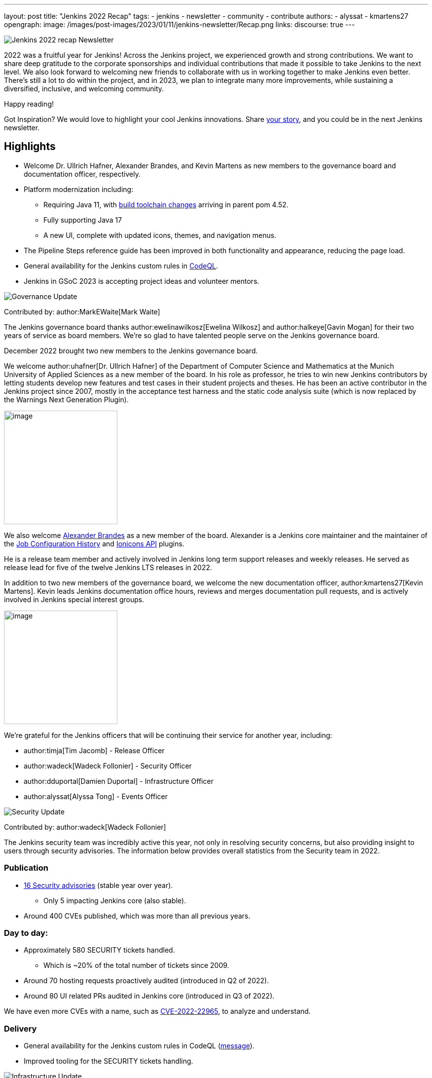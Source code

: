 ---
layout: post
title: "Jenkins 2022 Recap"
tags:
- jenkins
- newsletter
- community
- contribute
authors:
- alyssat
- kmartens27
opengraph:
image: /images/post-images/2023/01/11/jenkins-newsletter/Recap.png
links:
discourse: true
---


image:/images/post-images/2023/01/11/jenkins-newsletter/Recap.png[Jenkins 2022 recap Newsletter]

2022 was a fruitful year for Jenkins!
Across the Jenkins project, we experienced growth and strong contributions.
We want to share deep gratitude to the corporate sponsorships and individual contributions that made it possible to take Jenkins to the next level.
We also look forward to welcoming new friends to collaborate with us in working together to make Jenkins even better. 
There's still a lot to do within the project, and in 2023, we plan to integrate many more improvements, while sustaining a diversified, inclusive, and welcoming community.

Happy reading!

Got Inspiration?
We would love to highlight your cool Jenkins innovations.
Share https://docs.google.com/forms/d/e/1FAIpQLScMCGOMtn2hGpfXsbyssGhVW1LwlW4LkXCIaKINKDQU2m6ieg/viewform[your story], and you could be in the next Jenkins newsletter.

== Highlights

* Welcome Dr. Ullrich Hafner, Alexander Brandes, and Kevin Martens as new members to the governance board and documentation officer, respectively.
* Platform modernization including:
** Requiring Java 11, with link:/blog/2022/12/14/require-java-11/[build toolchain changes] arriving in parent pom 4.52.
** Fully supporting Java 17
** A new UI, complete with updated icons, themes, and navigation menus.
* The Pipeline Steps reference guide has been improved in both functionality and appearance, reducing the page load.
* General availability for the Jenkins custom rules in link:https://groups.google.com/g/jenkinsci-dev/c/OMe_zN8-Tkc/m/5Tf0OnNWAgAJ[CodeQL].
* Jenkins in GSoC 2023 is accepting project ideas and volunteer mentors.

image:/images/post-images/2023/01/11/jenkins-newsletter/Governance.png[Governance Update]

Contributed by: author:MarkEWaite[Mark Waite]

The Jenkins governance board thanks author:ewelinawilkosz[Ewelina Wilkosz] and author:halkeye[Gavin Mogan] for their two years of service as board members.
We're so glad to have talented people serve on the Jenkins governance board.

December 2022 brought two new members to the Jenkins governance board.

We welcome author:uhafner[Dr. Ullrich Hafner] of the Department of Computer Science and Mathematics at the Munich University of Applied Sciences as a new member of the board.
In his role as professor, he tries to win new Jenkins contributors by letting students develop new features and test cases in their student projects and theses.
He has been an active contributor in the Jenkins project since 2007, mostly in the acceptance test harness and the static code analysis suite (which is now replaced by the Warnings Next Generation Plugin).

image:/images/avatars/uhafner.jpg[image,width=230,height=230]

We also welcome link:https://github.com/NotMyFault[Alexander Brandes] as a new member of the board.
Alexander is a Jenkins core maintainer and the maintainer of the link:https://plugins.jenkins.io/jobConfigHistory/[Job Configuration History] and link:https://plugins.jenkins.io/ionicons-api/[Ionicons API] plugins.

He is a release team member and actively involved in Jenkins long term support releases and weekly releases.
He served as release lead for five of the twelve Jenkins LTS releases in 2022.

In addition to two new members of the governance board, we welcome the new documentation officer, author:kmartens27[Kevin Martens].
Kevin leads Jenkins documentation office hours, reviews and merges documentation pull requests, and is actively involved in Jenkins special interest groups.

image:/images/avatars/kmartens27.jpeg[image,width=230,height=230]

We're grateful for the Jenkins officers that will be continuing their service for another year, including:

* author:timja[Tim Jacomb] - Release Officer
* author:wadeck[Wadeck Follonier] - Security Officer
* author:dduportal[Damien Duportal] - Infrastructure Officer
* author:alyssat[Alyssa Tong] - Events Officer

image:/images/post-images/2023/01/11/jenkins-newsletter/Security.png[Security Update]

Contributed by: author:wadeck[Wadeck Follonier]

The Jenkins security team was incredibly active this year, not only in resolving security concerns, but also providing insight to users through security advisories.
The information below provides overall statistics from the Security team in 2022.

=== Publication

* link:/security/advisories/#2022[16 Security advisories] (stable year over year).
** Only 5 impacting Jenkins core (also stable).
* Around 400 CVEs published, which was more than all previous years.

=== Day to day:

* Approximately 580 SECURITY tickets handled.
** Which is ~20% of the total number of tickets since 2009.
* Around 70 hosting requests proactively audited (introduced in Q2 of 2022).
* Around 80 UI related PRs audited in Jenkins core (introduced in Q3 of 2022).

We have even more CVEs with a name, such as link:/blog/2022/03/31/spring-rce-CVE-2022-22965/[CVE-2022-22965], to analyze and understand.

=== Delivery

* General availability for the Jenkins custom rules in CodeQL (https://groups.google.com/g/jenkinsci-dev/c/OMe_zN8-Tkc/m/5Tf0OnNWAgAJ[message]).
* Improved tooling for the SECURITY tickets handling.

image:/images/post-images/2023/01/11/jenkins-newsletter/Infrastructure.png[Infrastructure Update]

Contributed by: author:dduportal[Damien Duportal]

2022 was an eventful year for the Jenkins Infrastructure team as well, leading to various updates and additions.

* Ci.jenkins.io now has:
** General availability for Windows 2022 server use.
** JDK19 availability for developers, providing new functionalities and edge testing options.
** Kubernetes has been upgraded to version 1.23 to support Azure, AWS, and DigitalOcean.
* The link:https://jfrog.com/[JFrog] sponsored migration of link:https://repo.jenkins-ci.org/ui/[repo.jenkins-ci.org] to their new AWS platform, which provides improved performance for artifact downloads.
* Download mirrors (link:https://get.jenkins.io/war/2.386/jenkins.war?mirrorstats[get.jenkins.io]):
** A new download mirror for Jenkins was added in Asia. We want to thank link:https://servanamanaged.com/[Servana] for providing the mirror!
** The mirror mirror.gruenehoelle.nl, located in the Netherlands, that had been available previously has been decommissioned.
Thank you for the service!

* The Infrastructure team was also able to review and clean up unused Azure resources, leading to $1,000 of monthly savings!



image:/images/post-images/2023/01/11/jenkins-newsletter/Platform-Modernization.png[Platform Modernization Update]

Contributed by: author:gounthar[Bruno Verachten]

Several upgrades were made to modernize the Jenkins platform.
These include:

* Java 11 is now required for Jenkins platform and plugin development.
** link:/blog/2022/12/14/require-java-11/[Build toolchain changes] arrived in parent pom 4.52.
** Java 11 provides a better baseline to work from, ensuring that the benefits, such as performance and memory improvements, are felt across the platform.
** Jenkins now has more Java 11 installations than Java 8 installations of Jenkins core!
+
image:/images/post-images/2023/01/11/jenkins-newsletter/image4.png[image,width=403,height=275]
* Jenkins now fully supports Java 17.
** Previously, Java 17 was only available in a preview mode, but with the LTS release of link:/changelog-stable/#v2.361.1[2.361.1], Java 17 functionality is fully available in Jenkins.
* Migration of Linux installation packages from System V init to `systemd`.
** Users have requested this migration since 2017.
The link:/blog/2022/03/25/systemd-migration/#motivation[goals of the migration] were achieved; to provide unification of service management implementation and better integration between Jenkins core and service management framework.
** Thanks to Basil Crow for his work on the migration. 
* Staying on top of new backend and frontend dependency updates providing better testing, processing, and performance across Jenkins.
* Container image updates:
** Added new platform support, such as arm/v7 and aarch64.
** Removed support for ppc64le.
** Released the final, definitive version of the JDK8 containers.
** Deprecated the blueocean container image.
** Removed the deprecated install-plugins.sh script from Docker images.
** There were also "Exit" and "Restart" lifecycle changes in the Docker images.
* The ANTLR 2 grammars and code were upgraded to ANTLR 4, making it easier for Jenkins to read and parse through various programing languages.
This means Jenkins core can now compile with more languages!
** Thanks to Alex Earl and Basil Crow for all of their hard work on completing this transition!
** This was included in Jenkins weekly release 2.376.
* Platform documentation
** A short link:/doc/administration/requirements/servlet-containers/#sidebar-content[guide] about web containers and servlet container support was created.
* Platform in progress work:
** For further development, experiments with RISC-V agents with JDK17/19/20 need to be performed.
** Additional experimenting with Windows 2022 server needs to be performed as well.

image:/images/post-images/2023/01/11/jenkins-newsletter/Localization-simplification.png[Localization simplification Update]

=== CrowdIn for plugin localization
Thanks to Alexander Brandes for helping get link:https://crowdin.com/enterprise[CrowdIn] connected with link:/doc/developer/crowdin/crowdin-integration/#setup-a-crowdin-project[Jenkins].
This will make the plugin localization process easier, allowing for any user to contribute to localizing plugin documentation.
link:https://crowdin.jenkins.io/[This page] shows the plugins that have localization work currently open.
It also provides some insight as to how many changes have been made and how many people have been contributing to the project.

image:/images/post-images/2023/01/11/jenkins-newsletter/Jenkins-Crowdin.png[Jenkins Crowdin]

=== UTF-8 encoding

The Jenkins project also updated how it reads jelly files, making the transition to using UTF-8.
This was possible once the transition to Java 11 completed.
By utilizing UTF-8, developers and users can build more reliably and have modern property files read correctly.
This also aligns Jenkins' ability to read different types of property files, provided the encoding is the same.

image:/images/post-images/2023/01/11/jenkins-newsletter/UI_UX.png[User Experience Update]

Contributed by: author:MarkEWaite[Mark Waite]

Jenkins LTS and weekly releases in 2022 included significant user experience improvements thanks to the work of Jan Faracik, Tim Jacomb, Alex Brandes, Daniel Beck, and many others.
Table layouts, menu entries, icons, themes, breadcrumbs, and more were updated to give Jenkins a new, fresh look in 2022.

image:/images/post-images/2023/01/11/jenkins-newsletter/jenkins-modern-look.png[jenkins modern look]

image:/images/post-images/2023/01/11/jenkins-newsletter/jenkins-modern-look-2.png[jenkins modern look 2]

image:/images/post-images/2023/01/11/jenkins-newsletter/Jenkins-io-improvements.png[Jenkins io improvements Update]

Contributed by: author:kmartens27[Kevin Martens]

This year, the Jenkins project saw documentation contributions from new and seasoned Jenkins users.
These contributions included blog posts, documentation additions and updates, documentation migration, and other improvements.
All of this has helped expand and empower the Jenkins community.

Over the year, Jenkins project saw 48 blog posts, submitted by 23 different authors.
There were 814 contributions throughout 2022.
These contributions are a result of the community and collaboration with various projects throughout the year, such as She Code Africa, Google Summer of Code, and Hacktoberfest.
Our deepest gratitude and appreciation go out to all Jenkins contributors and the open-source community beyond.

=== Pipeline Steps Reference

Thanks to the work of author:vihaanthora[Vihaan Thora], contributing via link:/blog/2022/10/10/pipeline-steps-improvement-gsoc-report/#project-specific-guidance[Google Summer of Code], the link:/doc/pipeline/steps/[Pipeline Steps] reference page has been improved.
The Pipeline Steps reference page is invaluable for developers when working in Jenkins and utilizing plugins.
The updates include search functionality, UI improvements, and a reduction in page load.

image:/images/post-images/2023/01/11/jenkins-newsletter/image5.png[image,width=624,height=388]

=== Algolia search

image:/images/post-images/2023/01/11/jenkins-newsletter/image6.png[image,width=275,height=52]

The Jenkins site search has been updated to use the latest version of https://www.algolia.com/[Algolia].
We want to recognize and thank author:halkeye[Gavin Mogan] for all of his work on this and Algolia for donating the search functionality.
The site search now provides more relevant results and suggestions for users.
A visual update was included as part of the upgrade, resulting in the new look and UI.

image:/images/post-images/2023/01/11/jenkins-newsletter/image7.png[image,width=363,height=317]

image:/images/post-images/2023/01/11/jenkins-newsletter/Outreach-and-advocacy.png[Outreach and advocacy Update]

Contributed by: author:alyssat[Alyssa Tong]

In 2022, the Jenkins project was able to collaborate on and complete several projects.
This included launching two new sites for community engagement and involvement:

* link:https://community.jenkins.io/[community.jenkins.io] now provides a space for community discourse and communication.
* link:https://stories.jenkins.io/[stories.jenkins.io] is a site dedicated to sharing the experiences and stories of Jenkins users, developers, and contributors that Jenkins has impacted.

Jenkins was also able to expand by adding new release leads.

* Newer members and contributors to Jenkins are taking on the role of release lead for our LTS releases.
** This creates an open opportunity to work directly with Jenkins developers and provides the community another avenue to engage and contribute to Jenkins.

Throughout the year, the Jenkins project participated in:

* link:/sigs/gsoc/[Google Summer of Code]
* link:/blog/2022/04/11/She-Code-Africa-contributhon/[She Code Africa]
* link:/events/hacktoberfest/[Hacktoberfest]
This participation allowed us to collaborate with new Jenkins users all over the globe, improve several areas of Jenkins, and celebrate the successes of the community!

The Jenkins project is also excited to share what's to come in 2023:

* Jenkins in GSoC 2023 : link:/projects/gsoc/2023/project-ideas/[Call for Project Ideas] + link:/blog/2022/12/09/GSoC-the-gift-of-mentorship/[Call for Mentors].
** link:https://www.youtube.com/watch?v=k_sTkGtTix8[A Guide to Better Preparations] is a great resource for potential GSoC candidates, who want to get started and increase their chance of getting accepted into the program.
* https://fosdem.org/2023/[FOSDEM'23]: Jenkins will have a devstand at FOSDEM (Feb 4-5, 2023).
* https://www.socallinuxexpo.org/scale/20x[SCALE 20X]: Jenkins will have a booth presence at SCALE (March 9-12, 2023).

Finally, we want to link:/blog/2022/11/24/jenkins-sponsor-appreciation/[thank our partners and sponsors] over the year, as so much of this is possible with the help of their contributions.
